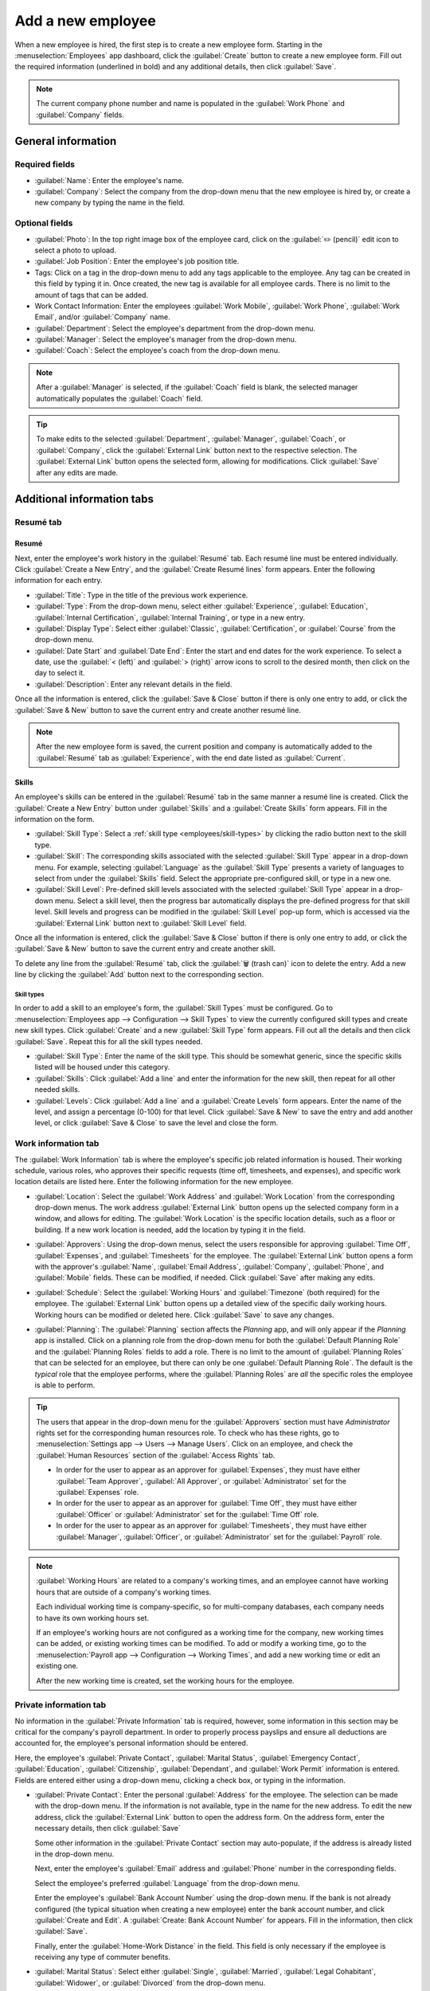 ==================
Add a new employee
==================

When a new employee is hired, the first step is to create a new employee form. Starting in the
:menuselection:`Employees` app dashboard, click the :guilabel:`Create` button to create a new
employee form. Fill out the required information (underlined in bold) and any additional details,
then click :guilabel:`Save`.

.. image:: new_employee/new-employee-form.png
   :align: center
   :alt: Create a new employee card.

.. note::
   The current company phone number and name is populated in the :guilabel:`Work Phone` and
   :guilabel:`Company` fields.

General information
===================

Required fields
---------------

- :guilabel:`Name`: Enter the employee's name.
- :guilabel:`Company`: Select the company from the drop-down menu that the new employee is hired by,
  or create a new company by typing the name in the field.

.. image:: new_employee/employee-new.png
   :align: center
   :alt: Create a new employee card.

Optional fields
---------------

- :guilabel:`Photo`: In the top right image box of the employee card, click on the :guilabel:`✏️
  (pencil)` edit icon to select a photo to upload.
- :guilabel:`Job Position`: Enter the employee's job position title.
- Tags: Click on a tag in the drop-down menu to add any tags applicable to the employee. Any tag can
  be created in this field by typing it in. Once created, the new tag is available for all employee
  cards. There is no limit to the amount of tags that can be added.
- Work Contact Information: Enter the employees :guilabel:`Work Mobile`, :guilabel:`Work Phone`,
  :guilabel:`Work Email`, and/or :guilabel:`Company` name.
- :guilabel:`Department`: Select the employee's department from the drop-down menu.
- :guilabel:`Manager`: Select the employee's manager from the drop-down menu.
- :guilabel:`Coach`: Select the employee's coach from the drop-down menu.

.. note::
   After a :guilabel:`Manager` is selected, if the :guilabel:`Coach` field is blank, the selected
   manager automatically populates the :guilabel:`Coach` field.

.. tip::
   To make edits to the selected :guilabel:`Department`, :guilabel:`Manager`, :guilabel:`Coach`, or
   :guilabel:`Company`, click the :guilabel:`External Link` button next to the respective selection.
   The :guilabel:`External Link` button opens the selected form, allowing for modifications. Click
   :guilabel:`Save` after any edits are made.

Additional information tabs
===========================

Resumé tab
----------

Resumé
~~~~~~

Next, enter the employee's work history in the :guilabel:`Resumé` tab. Each resumé line must be
entered individually. Click :guilabel:`Create a New Entry`, and the :guilabel:`Create Resumé lines`
form appears. Enter the following information for each entry.

.. image:: new_employee/resume-lines.png
   :align: center
   :alt: Add information for the previous work experience in this form.

- :guilabel:`Title`: Type in the title of the previous work experience.
- :guilabel:`Type`: From the drop-down menu, select either :guilabel:`Experience`,
  :guilabel:`Education`, :guilabel:`Internal Certification`, :guilabel:`Internal Training`, or type
  in a new entry.
- :guilabel:`Display Type`: Select either :guilabel:`Classic`, :guilabel:`Certification`, or
  :guilabel:`Course` from the drop-down menu.
- :guilabel:`Date Start` and :guilabel:`Date End`: Enter the start and end dates for the work
  experience. To select a date, use the :guilabel:`< (left)` and :guilabel:`> (right)` arrow icons
  to scroll to the desired month, then click on the day to select it.
- :guilabel:`Description`: Enter any relevant details in the field.

Once all the information is entered, click the :guilabel:`Save & Close` button if there is only one
entry to add, or click the :guilabel:`Save & New` button to save the current entry and create
another resumé line.

.. note::
   After the new employee form is saved, the current position and company is automatically added to
   the :guilabel:`Resumé` tab as :guilabel:`Experience`, with the end date listed as
   :guilabel:`Current`.

Skills
~~~~~~

An employee's skills can be entered in the :guilabel:`Resumé` tab in the same manner a resumé line
is created. Click the :guilabel:`Create a New Entry` button under :guilabel:`Skills` and a
:guilabel:`Create Skills` form appears. Fill in the information on the form.

.. image:: new_employee/create-skills.png
   :align: center
   :alt: Create a new skill for the employee.

- :guilabel:`Skill Type`: Select a :ref:`skill type <employees/skill-types>` by clicking the radio
  button next to the skill type.
- :guilabel:`Skill`: The corresponding skills associated with the selected :guilabel:`Skill Type`
  appear in a drop-down menu. For example, selecting :guilabel:`Language` as the :guilabel:`Skill
  Type` presents a variety of languages to select from under the :guilabel:`Skills` field. Select
  the appropriate pre-configured skill, or type in a new one.
- :guilabel:`Skill Level`: Pre-defined skill levels associated with the selected :guilabel:`Skill
  Type` appear in a drop-down menu. Select a skill level, then the progress bar automatically
  displays the pre-defined progress for that skill level. Skill levels and progress can be modified
  in the :guilabel:`Skill Level` pop-up form, which is accessed via the :guilabel:`External Link`
  button next to :guilabel:`Skill Level` field.

Once all the information is entered, click the :guilabel:`Save & Close` button if there is only one
entry to add, or click the :guilabel:`Save & New` button to save the current entry and create
another skill.

To delete any line from the :guilabel:`Resumé` tab, click the :guilabel:`🗑️ (trash can)` icon to
delete the entry. Add a new line by clicking the :guilabel:`Add` button next to the corresponding
section.

.. _employees/skill-types:

Skill types
***********

In order to add a skill to an employee's form, the :guilabel:`Skill Types` must be configured. Go to
:menuselection:`Employees app --> Configuration --> Skill Types` to view the currently configured
skill types and create new skill types. Click :guilabel:`Create` and a new :guilabel:`Skill Type`
form appears. Fill out all the details and then click :guilabel:`Save`. Repeat this for all the
skill types needed.

- :guilabel:`Skill Type`: Enter the name of the skill type. This should be somewhat generic, since
  the specific skills listed will be housed under this category.
- :guilabel:`Skills`: Click :guilabel:`Add a line` and enter the information for the new skill, then
  repeat for all other needed skills.
- :guilabel:`Levels`:  Click :guilabel:`Add a line` and a :guilabel:`Create Levels` form appears.
  Enter the name of the level, and assign a percentage (0-100) for that level. Click :guilabel:`Save
  & New` to save the entry and add another level, or click :guilabel:`Save & Close` to save the
  level and close the form.

  .. example::
     To add a math skill set, enter `Math` in the :guilabel:`Name` field. Next, in the
     :guilabel:`Skills` field, enter `Algebra`, `Calculus`, and `Trigonometry`. Last, in the
     :guilabel:`Levels` field enter `Beginner`, `Intermediate`, and `Expert`, with the
     :guilabel:`Progress` listed as `25`, `50`, and `100`, respectively. Then, either click
     :guilabel:`Save & Close` or :guilabel:`Save & New`.

     .. image:: new_employee/math-skills.png
        :align: center
        :alt: Add new math skills and levels with the skill types form.

Work information tab
--------------------

The :guilabel:`Work Information` tab is where the employee's specific job related information is
housed. Their working schedule, various roles, who approves their specific requests (time off,
timesheets, and expenses), and specific work location details are listed here. Enter the following
information for the new employee.

- :guilabel:`Location`: Select the :guilabel:`Work Address` and :guilabel:`Work Location` from the
  corresponding drop-down menus. The work address :guilabel:`External Link` button opens up the
  selected company form in a window, and allows for editing. The :guilabel:`Work Location` is the
  specific location details, such as a floor or building. If a new work location is needed, add the
  location by typing it in the field.
- :guilabel:`Approvers`: Using the drop-down menus, select the users responsible for approving
  :guilabel:`Time Off`, :guilabel:`Expenses`, and :guilabel:`Timesheets` for the employee. The
  :guilabel:`External Link` button opens a form with the approver's :guilabel:`Name`,
  :guilabel:`Email Address`, :guilabel:`Company`, :guilabel:`Phone`, and :guilabel:`Mobile` fields.
  These can be modified, if needed. Click :guilabel:`Save` after making any edits.
- :guilabel:`Schedule`: Select the :guilabel:`Working Hours` and :guilabel:`Timezone` (both
  required) for the employee. The :guilabel:`External Link` button opens up a detailed view of the
  specific daily working hours. Working hours can be modified or deleted here. Click
  :guilabel:`Save` to save any changes.
- :guilabel:`Planning`: The :guilabel:`Planning` section affects the *Planning* app, and will only
  appear if the *Planning* app is installed. Click on a planning role from the drop-down menu for
  both the :guilabel:`Default Planning Role` and the :guilabel:`Planning Roles` fields to add a
  role. There is no limit to the amount of :guilabel:`Planning Roles` that can be selected for an
  employee, but there can only be one :guilabel:`Default Planning Role`. The default is the
  *typical* role that the employee performs, where the :guilabel:`Planning Roles` are *all* the
  specific roles the employee is able to perform.

  .. image:: new_employee/work-info.png
     :align: center
     :alt: Add the work information to the Work Information tab.

.. tip::
   The users that appear in the drop-down menu for the :guilabel:`Approvers` section must have
   *Administrator* rights set for the corresponding human resources role. To check who has these
   rights, go to :menuselection:`Settings app --> Users --> Manage Users`. Click on an employee, and
   check the :guilabel:`Human Resources` section of the :guilabel:`Access Rights` tab.

   - In order for the user to appear as an approver for :guilabel:`Expenses`, they must have either
     :guilabel:`Team Approver`, :guilabel:`All Approver`, or :guilabel:`Administrator` set for the
     :guilabel:`Expenses` role.
   - In order for the user to appear as an approver for :guilabel:`Time Off`, they must have either
     :guilabel:`Officer` or :guilabel:`Administrator` set for the :guilabel:`Time Off` role.
   - In order for the user to appear as an approver for :guilabel:`Timesheets`, they must have
     either :guilabel:`Manager`, :guilabel:`Officer`, or :guilabel:`Administrator` set for the
     :guilabel:`Payroll` role.

.. note::
   :guilabel:`Working Hours` are related to a company's working times, and an employee cannot have
   working hours that are outside of a company's working times.

   Each individual working time is company-specific, so for multi-company databases, each company
   needs to have its own working hours set.

   If an employee's working hours are not configured as a working time for the company, new working
   times can be added, or existing working times can be modified. To add or modify a working time,
   go to the :menuselection:`Payroll app --> Configuration --> Working Times`, and add a new working
   time or edit an existing one.

   After the new working time is created, set the working hours for the employee.

Private information tab
-----------------------

No information in the :guilabel:`Private Information` tab is required, however, some information in
this section may be critical for the company's payroll department. In order to properly process
payslips and ensure all deductions are accounted for, the employee's personal information should be
entered.

Here, the employee's :guilabel:`Private Contact`, :guilabel:`Marital Status`, :guilabel:`Emergency
Contact`, :guilabel:`Education`, :guilabel:`Citizenship`, :guilabel:`Dependant`, and :guilabel:`Work
Permit` information is entered. Fields are entered either using a drop-down menu, clicking a check
box, or typing in the information.

- :guilabel:`Private Contact`: Enter the personal :guilabel:`Address` for the employee. The
  selection can be made with the drop-down menu. If the information is not available, type in the
  name for the new address. To edit the new address, click the :guilabel:`External Link` button to
  open the address form. On the address form, enter the necessary details, then click
  :guilabel:`Save`

  Some other information in the :guilabel:`Private Contact` section may auto-populate, if the
  address is already listed in the drop-down menu.

  Next, enter the employee's :guilabel:`Email` address and :guilabel:`Phone` number in the
  corresponding fields.

  Select the employee's preferred :guilabel:`Language` from the drop-down menu.

  Enter the employee's :guilabel:`Bank Account Number` using the drop-down menu. If the bank is not
  already configured (the typical situation when creating a new employee) enter the bank account
  number, and click :guilabel:`Create and Edit`. A :guilabel:`Create: Bank Account Number` for
  appears. Fill in the information, then click :guilabel:`Save`.

  Finally, enter the :guilabel:`Home-Work Distance` in the field. This field is only necessary if
  the employee is receiving any type of commuter benefits.

- :guilabel:`Marital Status`: Select either :guilabel:`Single`, :guilabel:`Married`,
  :guilabel:`Legal Cohabitant`, :guilabel:`Widower`, or :guilabel:`Divorced` from the drop-down
  menu.
- :guilabel:`Emergency`: Type in the name and phone number of the employee's emergency contact.
- :guilabel:`Education`: Select the highest level of education completed by the employee from the
  :guilabel:`Certificate Level` drop-down menu. Options include :guilabel:`Graduate`,
  :guilabel:`Bachelor`, :guilabel:`Master`, :guilabel:`Doctor`, or :guilabel:`Other`. Type in the
  :guilabel:`Field of Study`, and the name of the :guilabel:`School` in the respective fields.
- :guilabel:`Citizenship`: This section houses all the information relevant to the citizenship of
  the employee. Some selections use a drop-down menu, as does the :guilabel:`Nationality (Country)`,
  :guilabel:`Gender`, and :guilabel:`Country of Birth` sections. The :guilabel:`Date of Birth` uses
  a calendar module to select the date. First, click on the name of the month, then the year, to
  access the year ranges. Use the :guilabel:`< (left)` and :guilabel:`> (right)` arrow icons,
  navigate to the correct year range, and click on the year. Next, click on the month. Last, click
  on the day to select the date. Type in the information for the :guilabel:`Identification No`,
  :guilabel:`Passport No`, and :guilabel:`Place of Birth` fields.
- :guilabel:`Dependant`: If the employee has any children, enter the :guilabel:`Number of Children`
  in the field.
- :guilabel:`Work Permit`: If the employee has a work permit, enter the information in this section.
  Type in the :guilabel:`Visa No` and/or :guilabel:`Work Permit No` in the corresponding fields.
  Using the calendar module, select the :guilabel:`Visa Expire Date` and/or the :guilabel:`Work
  Permit Expiration Date` to enter the expiration date(s). If available, upload a digital copy of
  the work permit document. Click :guilabel:`Upload Your File`, navigate to the work permit file in
  the file explorer, and click :guilabel:`Open`.

.. image:: new_employee/private-info.png
   :align: center
   :alt: Add the private information to the Private Information tab.

.. _employees/hr-settings:

HR settings tab
---------------

This tab provides various fields for different information, depending on the country the company is
located. Different fields are configured for different locations, however some sections appear
regardless.

- :guilabel:`Status`: Select an :guilabel:`Employee Type` and, if applicable, a :ref:`Related User
  <employees/related-user>`, with the drop-down menus.
- :guilabel:`Payroll`: Select the :guilabel:`Current Contract` and :guilabel:`Job Position` from the
  drop-down menus. If applicable, enter the :guilabel:`Registration Number` in this section.
- :guilabel:`Previous Employer`: This section appears only for Belgian companies, and will not be
  visible for other locations. These are days that will be paid to the new employee. Enter any
  :guilabel:`Simple Holiday Pay to Recover`, :guilabel:`Number of Days to recover`, and
  :guilabel:`Recovered Simple Holiday Pay` from a previous employer, for both N and N-1 categories.
- :guilabel:`Previous Occupations`: This section appears ony for Belgian companies, and will not be
  visible for other locations. Click :guilabel:`Add a line` to enter information for each previous
  occupation. Enter the number of :guilabel:`Months`, the :guilabel:`Amount`, and the
  :guilabel:`Occupational Rate` in the corresponding fields. Click the :guilabel:`🗑️ (trash can)`
  icon to delete a line.
- :guilabel:`Attendance/Point of Sale`: The employee's :guilabel:`Badge ID` and :guilabel:`PIN Code`
  can be entered here, if the employee needs/has one. Click :guilabel:`Generate` next to the
  :guilabel:`Badge ID` to create a badge ID.
- :guilabel:`Application Settings`: If applicable, enter the :guilabel:`Fleet Mobility Card` number.
  Enter the employee's cost per hour in a $XX.XX format. This is factored in when the employee is
  working at a :doc:`work center
  <../../inventory_and_mrp/manufacturing/management/using_work_centers>`. This value affects the
  manufacturing costs for a product, if the value of the manufactured product is not a fixed amount.

.. image:: new_employee/hr-settings.png
   :align: center
   :alt: Enter any information prompted in the HR Settings tab for the employee.

.. _employees/related-user:

.. important::
   Employees do not also need to be users. An employee does **not** count towards billing, while
   *Users* **do** count towards billing. If the new employee should also be a user, the user must
   be created.

   In the :guilabel:`Related User` field, type in the name of the user to add, then click
   :guilabel:`Create and Edit...`. A :guilabel:`Create: Related User` form appears. Type in the
   :guilabel:`Name`, :guilabel:`Email Address`, and then select the :guilabel:`Company` from the
   drop-down menu. Click :guilabel:`Save` after the information is entered. Once the record is
   saved, the new user appears in the :guilabel:`Related User` field.

Documents
=========

All documents associated with an employee are stored in the *Documents* app. The number of documents
associated with the employee appear in the :guilabel:`Documents` smart button on the employee form.
Click on the smart button, and all the documents appear. For more information on the *Documents*
app, refer to the :doc:`Documents documentation </applications/finance/documents>`.

.. image:: new_employee/documents.png
   :align: center
   :alt: All uploaded documents associated with the employee appear in the documents smart-button.
